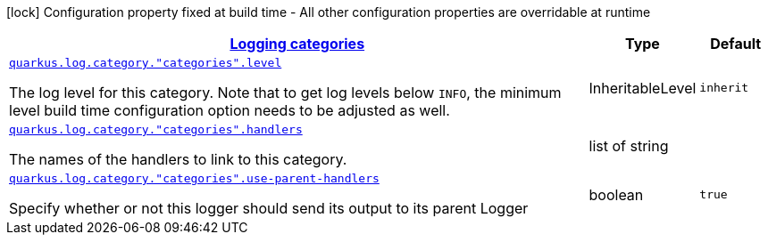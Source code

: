 [.configuration-legend]
icon:lock[title=Fixed at build time] Configuration property fixed at build time - All other configuration properties are overridable at runtime
[.configuration-reference, cols="80,.^10,.^10"]
|===

h|[[quarkus-config-group-logging-category-config_quarkus.log.categories-logging-categories]]link:#quarkus-config-group-logging-category-config_quarkus.log.categories-logging-categories[Logging categories]

h|Type
h|Default

a| [[quarkus-config-group-logging-category-config_quarkus.log.category.-categories-.level]]`link:#quarkus-config-group-logging-category-config_quarkus.log.category.-categories-.level[quarkus.log.category."categories".level]`

[.description]
--
The log level for this category. Note that to get log levels below `INFO`, the minimum level build time configuration option needs to be adjusted as well.
--|InheritableLevel 
|`inherit`


a| [[quarkus-config-group-logging-category-config_quarkus.log.category.-categories-.handlers]]`link:#quarkus-config-group-logging-category-config_quarkus.log.category.-categories-.handlers[quarkus.log.category."categories".handlers]`

[.description]
--
The names of the handlers to link to this category.
--|list of string 
|


a| [[quarkus-config-group-logging-category-config_quarkus.log.category.-categories-.use-parent-handlers]]`link:#quarkus-config-group-logging-category-config_quarkus.log.category.-categories-.use-parent-handlers[quarkus.log.category."categories".use-parent-handlers]`

[.description]
--
Specify whether or not this logger should send its output to its parent Logger
--|boolean 
|`true`

|===